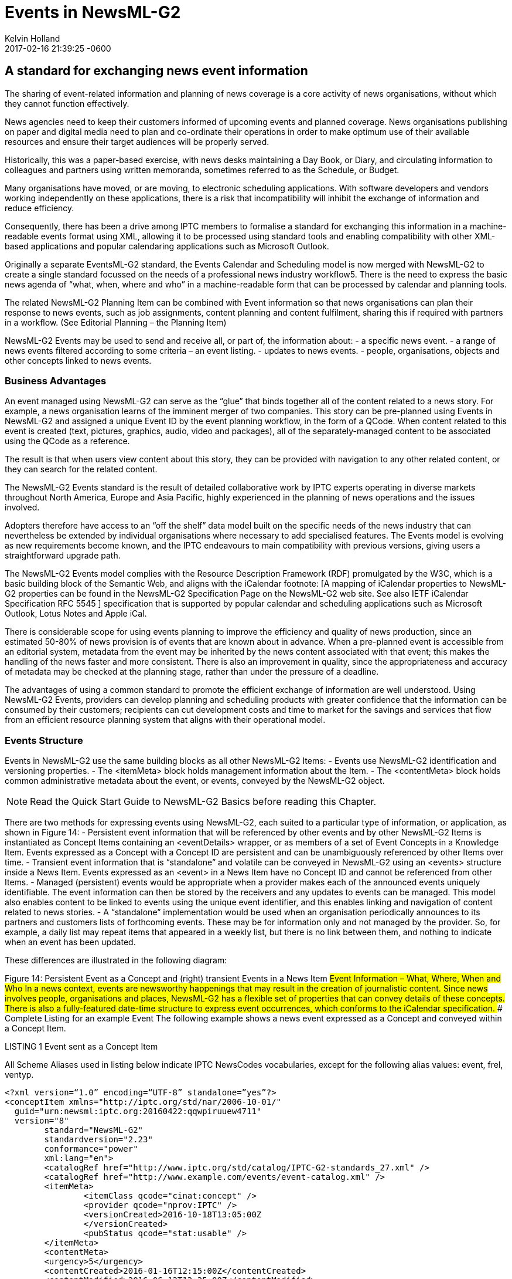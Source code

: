 = Events in NewsML-G2
Kelvin Holland
2017-02-16
:revdate: 2017-02-16 21:39:25 -0600
:page-tags: [guidelines, events]

## A standard for exchanging news event information

The sharing of event-related information and planning of news coverage is a core activity of news organisations, without which they cannot function effectively.

News agencies need to keep their customers informed of upcoming events and planned coverage. News organisations publishing on paper and digital media need to plan and co-ordinate their operations in order to make optimum use of their available resources and ensure their target audiences will be properly served.

Historically, this was a paper-based exercise, with news desks maintaining a Day Book, or Diary, and circulating information to colleagues and partners using written memoranda, sometimes referred to as the Schedule, or Budget. 

Many organisations have moved, or are moving, to electronic scheduling applications. With software developers and vendors working independently on these applications, there is a risk that incompatibility will inhibit the exchange of information and reduce efficiency. 

Consequently, there has been a drive among IPTC members to formalise a standard for exchanging this information in a machine-readable events format using XML, allowing it to be processed using standard tools and enabling compatibility with other XML-based applications and popular calendaring applications such as Microsoft Outlook.

Originally a separate EventsML-G2 standard, the Events Calendar and Scheduling model is now merged with NewsML-G2 to create a single standard focussed on the needs of a professional news industry workflow5. There is the need to express the basic news agenda of “what, when, where and who” in a machine-readable form that can be processed by calendar and planning tools.

The related NewsML-G2 Planning Item can be combined with Event information so that news organisations can plan their response to news events, such as job assignments, content planning and content fulfilment, sharing this if required with partners in a workflow. (See Editorial Planning – the Planning Item)

NewsML-G2 Events may be used to send and receive all, or part of, the information about:
- a specific news event.
- a range of news events filtered according to some criteria – an event listing.
- updates to news events.
- people, organisations, objects and other concepts linked to news events.

### Business Advantages 

An event managed using NewsML-G2 can serve as the “glue” that binds together all of the content related to a news story. For example, a news organisation learns of the imminent merger of two companies. This story can be pre-planned using Events in NewsML-G2 and assigned a unique Event ID by the event planning workflow, in the form of a QCode. When content related to this event is created (text, pictures, graphics, audio, video and packages), all of the separately-managed content to be associated using the QCode as a reference.

The result is that when users view content about this story, they can be provided with navigation to any other related content, or they can search for the related content.

The NewsML-G2 Events standard is the result of detailed collaborative work by IPTC experts operating in diverse markets throughout North America, Europe and Asia Pacific, highly experienced in the planning of news operations and the issues involved.

Adopters therefore have access to an “off the shelf” data model built on the specific needs of the news industry that can nevertheless be extended by individual organisations where necessary to add specialised features. The Events model is evolving as new requirements become known, and the IPTC endeavours to main compatibility with previous versions, giving users a straightforward upgrade path.

The NewsML-G2 Events model complies with the Resource Description Framework (RDF) promulgated by the W3C, which is a basic building block of the Semantic Web, and aligns with the iCalendar footnote: [A mapping of iCalendar properties to NewsML-G2 properties can be found in the NewsML-G2 Specification Page on the NewsML-G2 web site. See also IETF iCalendar Specification RFC 5545 ] specification that is supported by popular calendar and scheduling applications such as Microsoft Outlook, Lotus Notes and Apple iCal.

There is considerable scope for using events planning to improve the efficiency and quality of news production, since an estimated 50-80% of news provision is of events that are known about in advance. When a pre-planned event is accessible from an editorial system, metadata from the event may be inherited by the news content associated with that event; this makes the handling of the news faster and more consistent. There is also an improvement in quality, since the appropriateness and accuracy of metadata may be checked at the planning stage, rather than under the pressure of a deadline.

The advantages of using a common standard to promote the efficient exchange of information are well understood. Using NewsML-G2 Events, providers can develop planning and scheduling products with greater confidence that the information can be consumed by their customers; recipients can cut development costs and time to market for the savings and services that flow from an efficient resource planning system that aligns with their operational model.

### Events Structure

Events in NewsML-G2 use the same building blocks as all other NewsML-G2 Items: 
- Events use NewsML-G2 identification and versioning properties.
- The <itemMeta> block holds management information about the Item.
- The <contentMeta> block holds common administrative metadata about the event, or events, conveyed by the NewsML-G2 object.

[NOTE]
Read the Quick Start Guide to NewsML-G2 Basics before reading this Chapter.

There are two methods for expressing events using NewsML-G2, each suited to a particular type of information, or application, as shown in Figure 14:
- Persistent event information that will be referenced by other events and by other NewsML-G2 Items is instantiated as Concept Items containing an <eventDetails> wrapper, or as members of a set of Event Concepts in a Knowledge Item. Events expressed as a Concept with a Concept ID are persistent and can be unambiguously referenced by other Items over time.
- Transient event information that is “standalone” and volatile can be conveyed in NewsML-G2 using an <events> structure inside a News Item. Events expressed as an <event> in a News Item have no Concept ID and cannot be referenced from other Items.
- Managed (persistent) events would be appropriate when a provider makes each of the announced events uniquely identifiable. The event information can then be stored by the receivers and any updates to events can be managed. This model also enables content to be linked to events using the unique event identifier, and this enables linking and navigation of content related to news stories.
- A “standalone” implementation would be used when an organisation periodically announces to its partners and customers lists of forthcoming events. These may be for information only and not managed by the provider. So, for example, a daily list may repeat items that appeared in a weekly list, but there is no link between them, and nothing to indicate when an event has been updated.


These differences are illustrated in the following diagram:

Figure 14: Persistent Event as a Concept and (right) transient Events in a News Item
##Event Information – What, Where, When and Who
In a news context, events are newsworthy happenings that may result in the creation of journalistic content. Since news involves people, organisations and places, NewsML-G2 has a flexible set of properties that can convey details of these concepts. There is also a fully-featured date-time structure to express event occurrences, which conforms to the iCalendar specification. 
### Complete Listing for an example Event
The following example shows a news event expressed as a Concept and conveyed within a Concept Item.

.LISTING 1 Event sent as a Concept Item
All Scheme Aliases used in listing below indicate IPTC NewsCodes vocabularies, except for the following alias values: event, frel, ventyp.

[source]
<?xml version=“1.0” encoding=“UTF-8” standalone=”yes”?>
<conceptItem xmlns="http://iptc.org/std/nar/2006-10-01/"
  guid="urn:newsml:iptc.org:20160422:qqwpiruuew4711"
  version="8"
 	standard="NewsML-G2"
	standardversion="2.23"
	conformance="power"
	xml:lang="en">
	<catalogRef href="http://www.iptc.org/std/catalog/IPTC-G2-standards_27.xml" />
	<catalogRef href="http://www.example.com/events/event-catalog.xml" />
	<itemMeta>
		<itemClass qcode="cinat:concept" />
		<provider qcode="nprov:IPTC" />
		<versionCreated>2016-10-18T13:05:00Z 
		</versionCreated>
		<pubStatus qcode="stat:usable" />
	</itemMeta>
	<contentMeta>
	<urgency>5</urgency>
	<contentCreated>2016-01-16T12:15:00Z</contentCreated>
	<contentModified>2016-06-12T13:35:00Z</contentModified>
	</contentMeta>
	<concept>
		<conceptId created="2016-01-16T12:15:00Z" qcode="event:1234567" />
		<type qcode="cpnat:event" />
		<name>IPTC Autumn Meeting 2016</name>
		<eventDetails>
			<dates>
				<start>2016-10-26T09:00:00Z</start>
				<duration>P2D</duration>
			</dates>
			<location>
				<name>86, Edgeware Road, London W2 2EA, United Kingdom</name>
				<related rel="frel:venuetype" qcode="ventyp:confcentre" />
				<POIDetails>
					<position latitude="51.515659" longitude="-0.163346" />
					<contactInfo>
						<web>https://www.etcvenues.co.uk</web>
					</contactInfo>
				</POIDetails>
			</location>
			<participant qcode="eprol:director">
				<name>Michael Steidl</name>
				<personDetails>
					<contactInfo>
						<email>mdirector@iptc.org</email>
					</contactInfo>
				</personDetails>
			</participant>
		</eventDetails>
	</concept>
</conceptItem>
The top level element of the Concept Item is <conceptItem>. The document must be uniquely identified using a GUID. By this means, event information re-sent using the same GUID and an incremented version number, allows the receiver to manage, update or replace the conveyed concept (event) information.
[NOTE]
@guid and @version uniquely identify the Concept Item, for the purpose of managing and updating the event information. Items that reference the event itself MUST use the Concept ID. This is because the Concept ID uniquely references a persistent Web resource, whereas the GUID only identifies a document that may or may not persist. 

To enable concepts to be identified by a Concept ID QCode, a reference to the provider’s catalog (or a catalog statement containing the scheme URI) MUST be included: 

[source]
<?xml version=“1.0” encoding=“UTF-8” standalone=”yes”?>
<conceptItem xmlns="http://iptc.org/std/nar/2006-10-01/"
	guid="urn:newsml:iptc.org:20160422:qqwpiruuew4711" 
	version="8"
	standard="NewsML-G2" 
	standardversion="2.23" 
	conformance="power"
	xml:lang="en">
	<catalogRef href="http://www.iptc.org/std/catalog/IPTC-G2-standards_27.xml" />
	<catalogRef href="http://www.example.com/events/event-catalog.xml" />
  
In the mandatory <itemMeta> wrapper the IPTC “Nature of Concept Item” NewsCodes expresses the type of Concept Item. (This is complementary to the “Nature of News Item” NewsCodes used with a News Item.) There are currently two values: “concept” and “scheme”. (Scheme is used for Knowledge Items.)

[source]
	<itemMeta>
		<itemClass qcode="cinat:concept" />
		<provider qcode="nprov:IPTC" />
		<versionCreated>2016-10-18T13:05:00Z 
		</versionCreated>
		<pubStatus qcode="stat:usable" />
	</itemMeta>
The Content Metadata for a Concept Item may contain only Administrative Metadata:
	<contentMeta>
	<urgency>5</urgency>
	<contentCreated>2016-01-16T12:15:00Z</contentCreated>
	<contentModified>2016-06-16T13:35:00Z</contentModified>
	</contentMeta>
 

